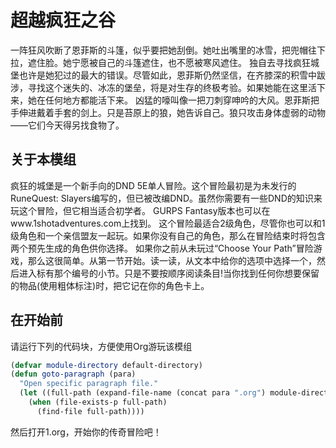 * 超越疯狂之谷
一阵狂风吹断了恩菲斯的斗篷，似乎要把她刮倒。她吐出嘴里的冰雪，把兜帽往下拉，遮住脸。她宁愿被自己的斗篷遮住，也不愿被寒风遮住。
独自去寻找疯狂城堡也许是她犯过的最大的错误。尽管如此，恩菲斯仍然坚信，在齐膝深的积雪中跋涉，寻找这个迷失的、冰冻的堡垒，将是对生存的终极考验。如果她能在这里活下来，她在任何地方都能活下来。
凶猛的嚎叫像一把刀刺穿呻吟的大风。恩菲斯把手伸进戴着手套的剑上。只是苔原上的狼，她告诉自己。狼只攻击身体虚弱的动物——它们今天得另找食物了。

** 关于本模组
疯狂的城堡是一个新手向的DND 5E单人冒险。这个冒险最初是为未发行的RuneQuest: Slayers编写的，但已被改编DND。虽然你需要有一些DND的知识来玩这个冒险，但它相当适合初学者。
GURPS Fantasy版本也可以在www.1shotadventures.com上找到。
这个冒险最适合2级角色，尽管你也可以和1级角色和一个亲信盟友一起玩。如果你没有自己的角色，那么在冒险结束时将包含两个预先生成的角色供你选择。
如果你之前从未玩过“Choose Your Path”冒险游戏，那么这很简单。从第一节开始。读一读，从文本中给你的选项中选择一个，然后进入标有那个编号的小节。只是不要按顺序阅读条目!当你找到任何你想要保留的物品(使用粗体标注)时，把它记在你的角色卡上。

** 在开始前
请运行下列的代码块，方便使用Org游玩该模组
#+begin_src emacs-lisp :results none
  (defvar module-directory default-directory)
  (defun goto-paragraph (para)
    "Open specific paragraph file."
    (let ((full-path (expand-file-name (concat para ".org") module-directory)))
      (when (file-exists-p full-path)
        (find-file full-path))))
#+end_src

然后打开1.org，开始你的传奇冒险吧！
